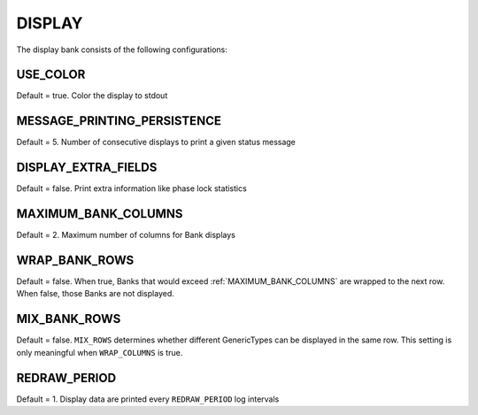 .. _pprxdisplay:
=======
DISPLAY
=======
The display bank consists of the following configurations:

.. image:: ./../../images/liondisplay.png
   :align: left

USE_COLOR
-----------
Default = true. Color the display to stdout

MESSAGE_PRINTING_PERSISTENCE
----------------------------
Default = 5. Number of consecutive displays to print a given status message
 
DISPLAY_EXTRA_FIELDS
--------------------
Default = false. Print extra information like phase lock statistics

MAXIMUM_BANK_COLUMNS
--------------------
Default = 2. Maximum number of columns for Bank displays

WRAP_BANK_ROWS
--------------
Default = false. When true, Banks that would exceed :ref:`MAXIMUM_BANK_COLUMNS` are wrapped to the next row. When false, those Banks are not displayed.

MIX_BANK_ROWS
-------------
Default = false. ``MIX_ROWS`` determines whether different GenericTypes can be displayed in the same row. This setting is only meaningful when ``WRAP_COLUMNS`` is true.

REDRAW_PERIOD
-------------
Default = 1. Display data are printed every ``REDRAW_PERIOD`` log intervals